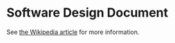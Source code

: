 * Software Design Document
See [[http://en.wikipedia.org/wiki/Software_design_document][the Wikipedia article]] for more information.

